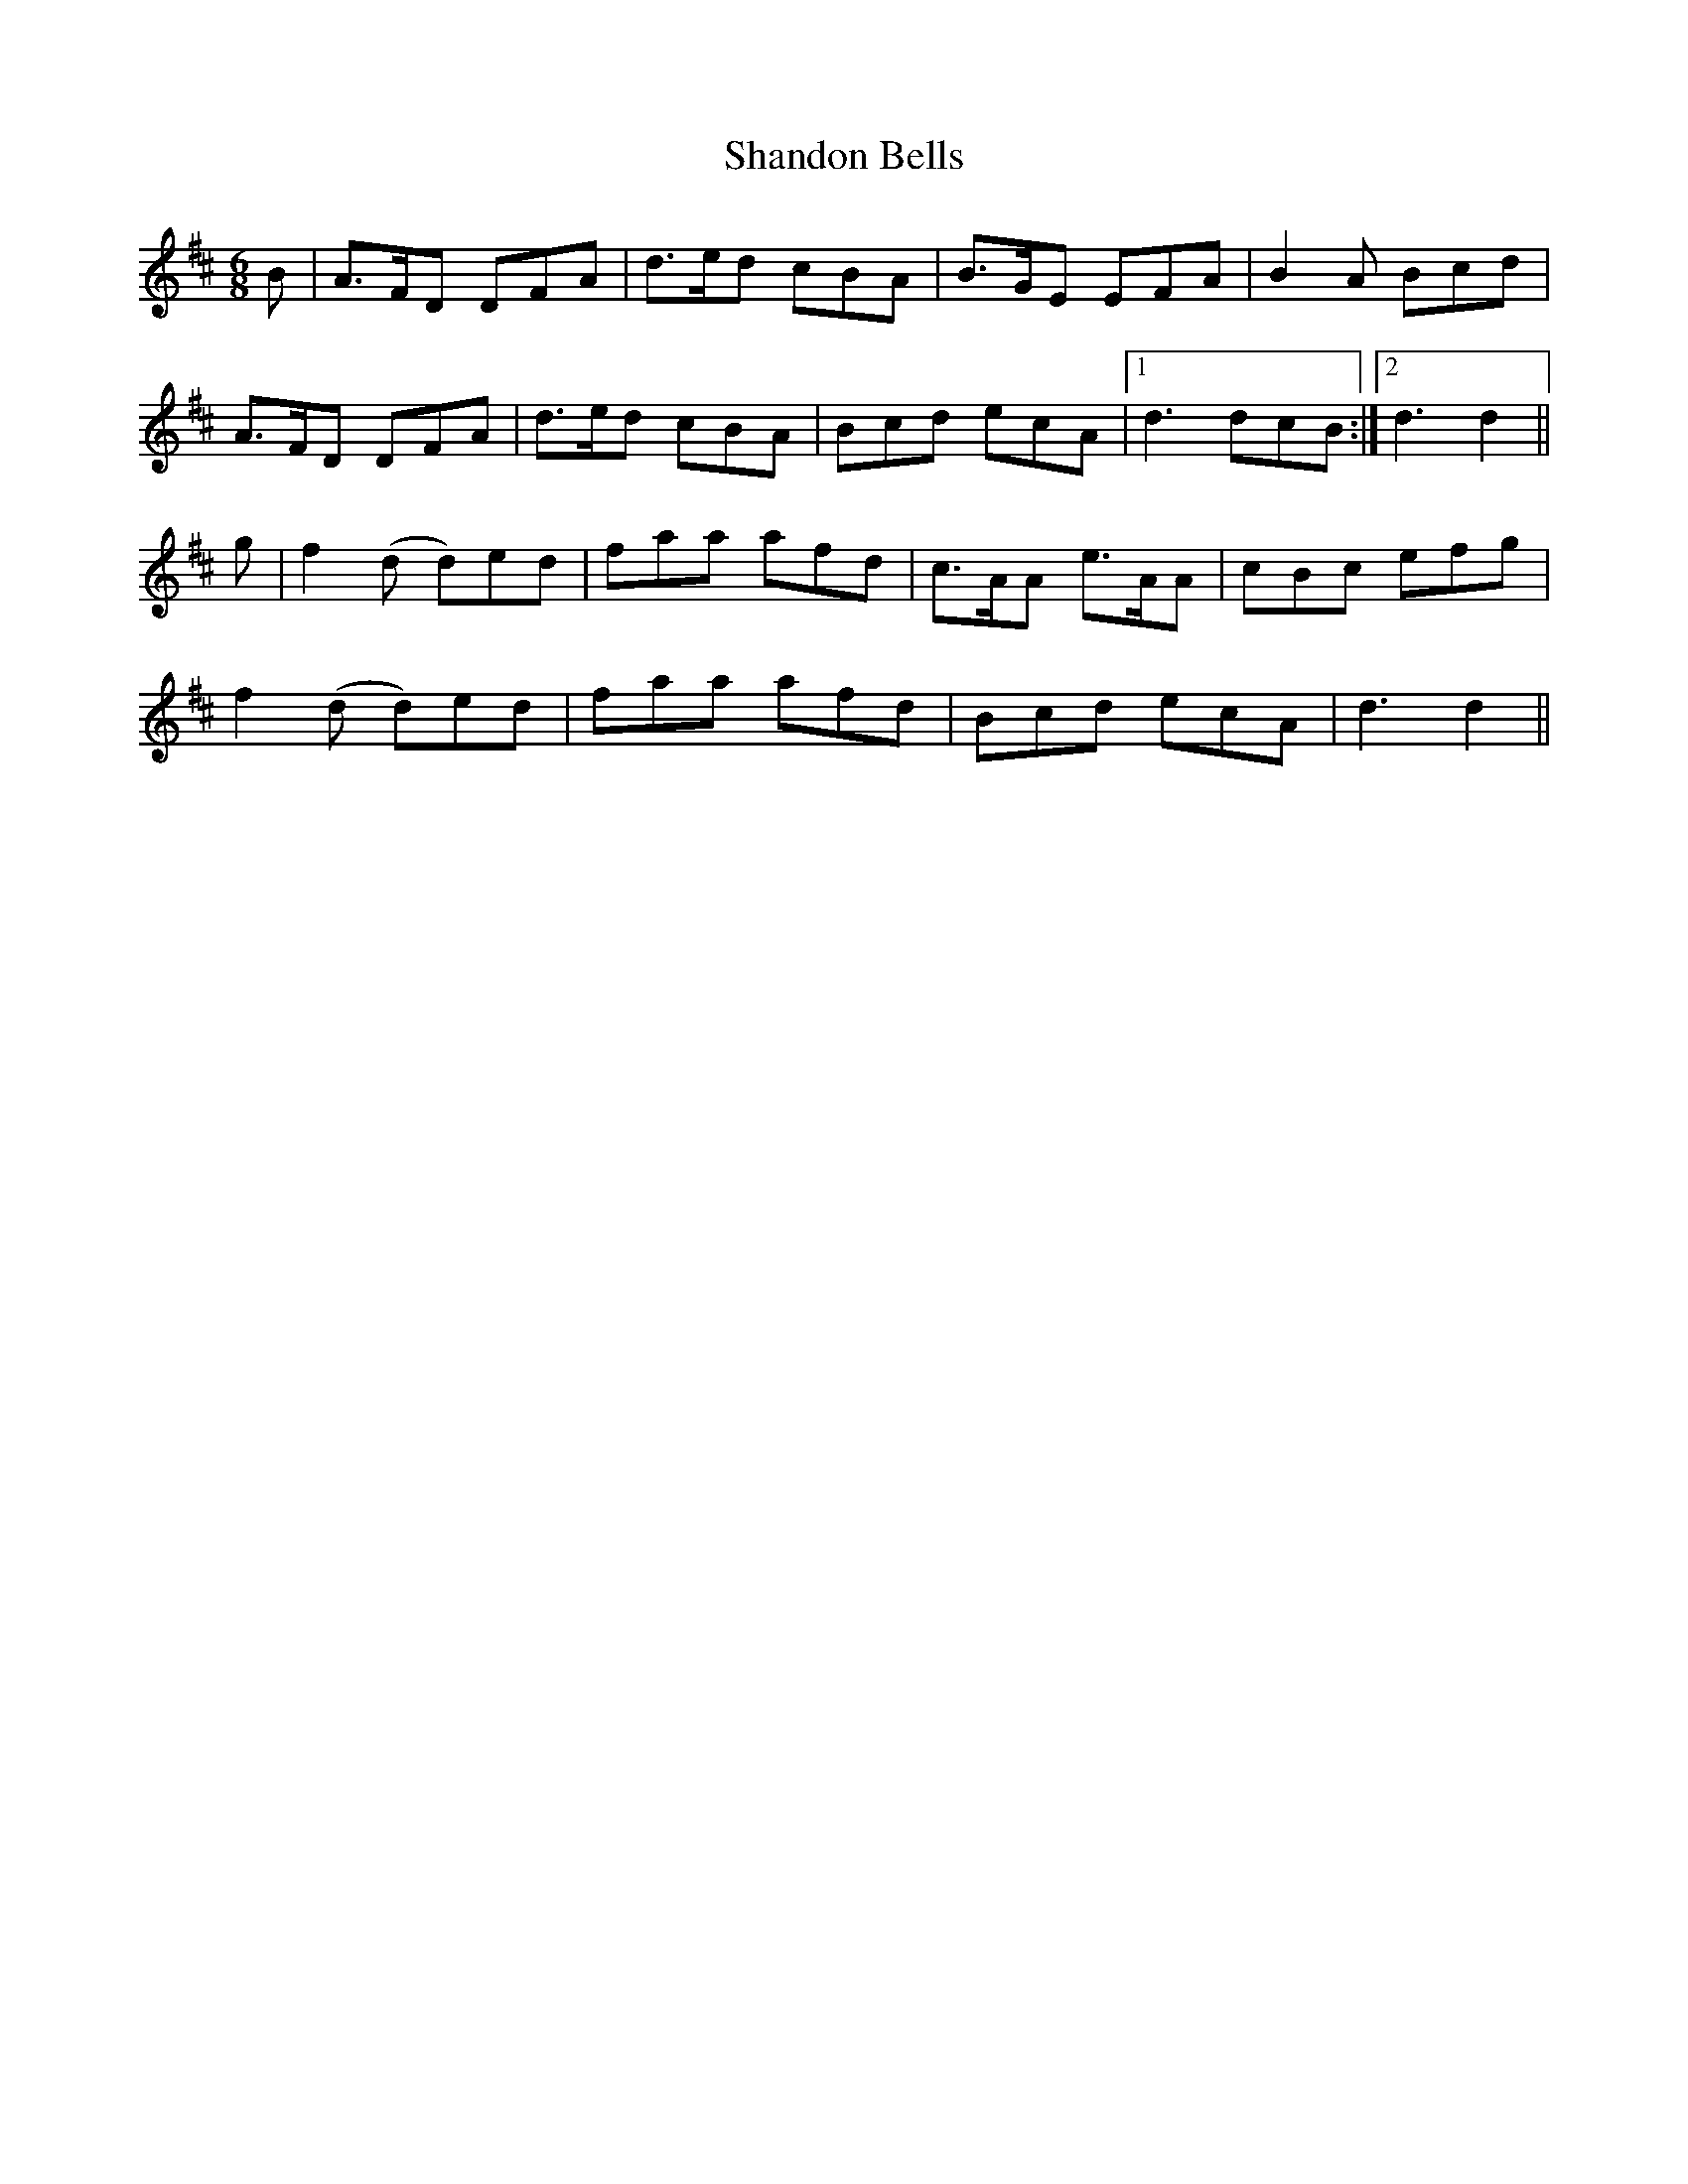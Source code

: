 X: 36631
T: Shandon Bells
R: jig
M: 6/8
K: Dmajor
B|A>FD DFA|d>ed cBA|B>GE EFA|B2A Bcd|
A>FD DFA|d>ed cBA|Bcd ecA|1 d3 dcB:|2 d3 d2||
g|f2(d d)ed|faa afd|c>AA e>AA|cBc efg|
f2(d d)ed|faa afd|Bcd ecA|d3 d2||

